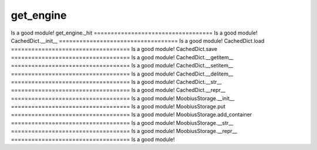 get_engine
===================================
Is a good module!
get_engine._hit
===================================
Is a good module!
CachedDict.__init__
===================================
Is a good module!
CachedDict.load
===================================
Is a good module!
CachedDict.save
===================================
Is a good module!
CachedDict.__getitem__
===================================
Is a good module!
CachedDict.__setitem__
===================================
Is a good module!
CachedDict.__delitem__
===================================
Is a good module!
CachedDict.__str__
===================================
Is a good module!
CachedDict.__repr__
===================================
Is a good module!
MoobiusStorage.__init__
===================================
Is a good module!
MoobiusStorage.put
===================================
Is a good module!
MoobiusStorage.add_container
===================================
Is a good module!
MoobiusStorage.__str__
===================================
Is a good module!
MoobiusStorage.__repr__
===================================
Is a good module!